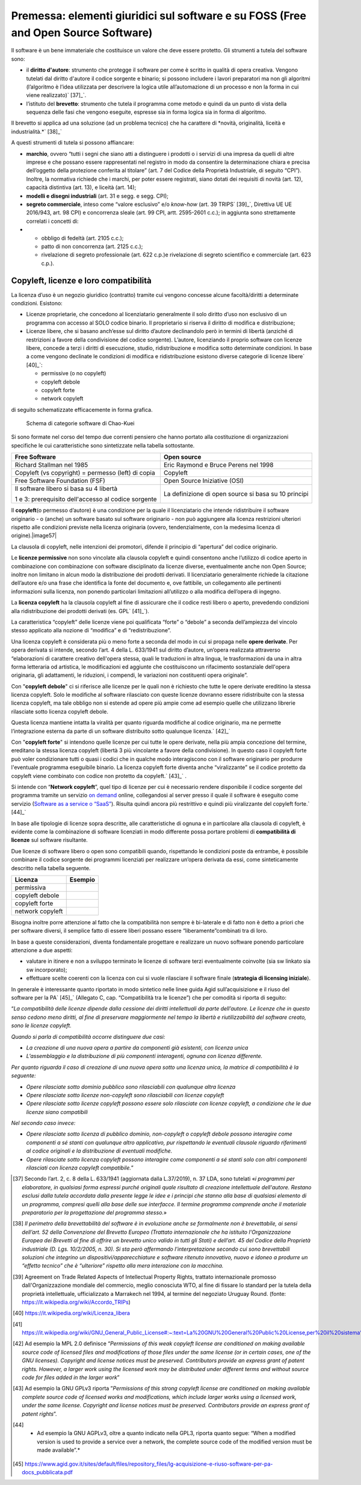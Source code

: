 Premessa: elementi giuridici sul software e su FOSS (Free and Open Source Software)
=========================================================================================

Il software è un bene immateriale che costituisce un valore che deve
essere protetto. Gli strumenti a tutela del software sono:

-  il **diritto d'autore**: strumento che protegge il software per come
   è scritto in qualità di opera creativa. Vengono tutelati dal diritto
   d'autore il codice sorgente e binario; si possono includere i lavori
   preparatori ma non gli algoritmi (l’algoritmo è l’idea utilizzata per
   descrivere la logica utile all’automazione di un processo e non la
   forma in cui viene realizzato)` [37]_`.

-  l’istituto del **brevetto**: strumento che tutela il programma come
   metodo e quindi da un punto di vista della sequenza delle fasi che
   vengono eseguite, espresse sia in forma logica sia in forma di
   algoritmo.

Il brevetto si applica ad una soluzione (ad un problema tecnico) che ha
carattere di *novità, originalità, liceità e
industrialità.*` [38]_`

A questi strumenti di tutela si possono affiancare:

-  **marchio**, ovvero “tutti i segni che siano atti a distinguere i
   prodotti o i servizi di una impresa da quelli di altre imprese e che
   possano essere rappresentati nel registro in modo da consentire la
   determinazione chiara e precisa dell’oggetto della protezione
   conferita al titolare” (art. 7 del Codice della Proprietà
   Industriale, di seguito “CPI”). Inoltre, la normativa richiede che i
   marchi, per poter essere registrati, siano dotati dei requisiti di
   novità (art. 12), capacità distintiva (art. 13), e liceità (art. 14);

-  **modelli e disegni industriali** (art. 31 e segg. e segg. CPI);

-  **segreto commerciale**, inteso come “valore esclusivo” e/o
   *know-how* (art. 39 TRIPS` [39]_`, Direttiva UE UE 2016/943,
   art. 98 CPI) e concorrenza sleale (art. 99 CPI, artt. 2595-2601
   c.c.); in aggiunta sono strettamente correlati i concetti di:

-  

   -  obbligo di fedeltà (art. 2105 c.c.);

   -  patto di non concorrenza (art. 2125 c.c.);

   -  rivelazione di segreto professionale (art. 622 c.p.)e rivelazione
      di segreto scientifico e commerciale (art. 623 c.p.).

Copyleft, licenze e loro compatibilità
----------------------------------------

La licenza d’uso è un negozio giuridico (contratto) tramite cui vengono
concesse alcune facoltà/diritti a determinate condizioni. Esistono:

-  Licenze proprietarie, che concedono al licenziatario generalmente il
   solo diritto d’uso non esclusivo di un programma con accesso al SOLO
   codice binario. Il proprietario si riserva il diritto di modifica e
   distribuzione;

-  Licenze libere, che si basano anch’esse sul diritto d’autore
   declinandolo però in termini di libertà (anziché di restrizioni a
   favore della condivisione del codice sorgente). L’autore, licenziando
   il proprio software con licenze libere, concede a terzi i diritti di
   esecuzione, studio, ridistribuzione e modifica sotto determinate
   condizioni. In base a come vengono declinate le condizioni di
   modifica e ridistribuzione esistono diverse categorie di licenze
   libere` [40]_`:

   -  permissive (o no copyleft)

   -  copyleft debole

   -  copyleft forte

   -  network copyleft

di seguito schematizzate efficacemente in forma grafica.

.. |image56| figure:: /immagini/100002010000054D000002AD49A6931C5F7BB1A7.png
   :scale: 80 % 
   :alt: Schema di categorie software di Chao-Kuei

   Schema di categorie software di Chao-Kuei

Si sono formate nel corso del tempo due correnti pensiero che hanno
portato alla costituzione di organizzazioni specifiche le cui
caratteristiche sono sintetizzate nella tabella sottostante.

+-----------------------------------+-----------------------------------+
| **Free Software**                 | **Open source**                   |
+-----------------------------------+-----------------------------------+
| Richard Stallman nel 1985         | Eric Raymond e Bruce Perens nel   |
|                                   | 1998                              |
+-----------------------------------+-----------------------------------+
| Copyleft (vs copyright) =         | Copyleft                          |
| permesso (left) di copia          |                                   |
+-----------------------------------+-----------------------------------+
| Free Software Foundation (FSF)    | Open Source Iniziative (OSI)      |
+-----------------------------------+-----------------------------------+
| Il software libero si basa su 4   | La definizione di open source si  |
| libertà                           | basa su 10 principi               |
|                                   |                                   |
| 1 e 3: prerequisito dell'accesso  |                                   |
| al codice sorgente                |                                   |
+-----------------------------------+-----------------------------------+

Il **copyleft**\ (o permesso d’autore) è una condizione per la quale il
licenziatario che intende ridistribuire il software originario - o
(anche) un software basato sul software originario - non può aggiungere
alla licenza restrizioni ulteriori rispetto alle condizioni previste
nella licenza originaria (ovvero, tendenzialmente, con la medesima
licenza di origine).\ |image57|

La clausola di copyleft, nelle intenzioni dei promotori, difende il
principio di “apertura” del codice originario.

Le **licenze permissive** non sono vincolate alla clausola copyleft e
quindi consentono anche l’utilizzo di codice aperto in combinazione con
combinazione con software disciplinato da licenze diverse, eventualmente
anche non Open Source; inoltre non limitano in alcun modo la
distribuzione dei prodotti derivati. Il licenziatario generalmente
richiede la citazione dell’autore e/o una frase che identifica la fonte
del documento e, ove fattibile, un collegamento alle pertinenti
informazioni sulla licenza, non ponendo particolari limitazioni
all’utilizzo o alla modifica dell’opera di ingegno.

La **licenza copyleft** ha la clausola copyleft al fine di assicurare
che il codice resti libero o aperto, prevedendo condizioni alla
ridistribuzione dei prodotti derivati (es. GPL` [41]_`).

La caratteristica “copyleft” delle licenze viene poi qualificata “forte”
o “debole” a seconda dell’ampiezza del vincolo stesso applicato alla
nozione di “modifica” e di “redistribuzione”.

Una licenza copyleft è considerata più o meno forte a seconda del modo
in cui si propaga nelle **opere derivate**. Per opera derivata si
intende, secondo l’art. 4 della L. 633/1941 sul diritto d’autore,
un’opera realizzata attraverso “elaborazioni di carattere creativo
dell'opera stessa, quali le traduzioni in altra lingua, le
trasformazioni da una in altra forma letteraria od artistica, le
modificazioni ed aggiunte che costituiscono un rifacimento sostanziale
dell'opera originaria, gli adattamenti, le riduzioni, i compendi, le
variazioni non costituenti opera originale”.

Con "**copyleft debole**" ci si riferisce alle licenze per le quali non
è richiesto che tutte le opere derivate ereditino la stessa licenza
copyleft. Solo le modifiche al software rilasciato con queste licenze
dovranno essere ridistribuite con la stessa licenza copyleft, ma tale
obbligo non si estende ad opere più ampie come ad esempio quelle che
utilizzano librerie rilasciate sotto licenza copyleft debole.

Questa licenza mantiene intatta la viralità per quanto riguarda
modifiche al codice originario, ma ne permette l’integrazione esterna da
parte di un software distribuito sotto qualunque licenza.` [42]_`

Con "**copyleft forte**" si intendono quelle licenze per cui tutte le
opere derivate, nella più ampia concezione del termine, ereditano la
stessa licenza copyleft (libertà 3 più vincolante a favore della
condivisione). In questo caso il copyleft forte può voler condizionare
tutti o quasi i codici che in qualche modo interagiscono con il software
originario per produrre l'eventuale programma eseguibile binario. La
licenza copyleft forte diventa anche “viralizzante” se il codice
protetto da copyleft viene combinato con codice non protetto da
copyleft.` [43]_` .

Si intende con “\ **Network copyleft**\ ”, quel tipo di licenze per cui
è necessario rendere disponibile il codice sorgente del programma
tramite un servizio `on demand <https://it.wikipedia.org/wiki/On_demand_(informatica)>`__
online, collegandosi al server presso il quale il software è eseguito
come servizio (`Software as a service o “SaaS” <https://it.wikipedia.org/wiki/Software_as_a_service>`__).
Risulta quindi ancora più restrittivo e quindi più viralizzante del
copyleft forte.` [44]_`

In base alle tipologie di licenze sopra descritte, alle caratteristiche
di ognuna e in particolare alla clausola di copyleft, è evidente come la
combinazione di software licenziati in modo differente possa portare
problemi di **compatibilità di licenze** sul software risultante.

Due licenze di software libero o open sono compatibili quando,
rispettando le condizioni poste da entrambe, è possibile combinare il
codice sorgente dei programmi licenziati per realizzare un’opera
derivata da essi, come sinteticamente descritto nella tabella seguente.

+------------------+-------------+
| **Licenza**      | **Esempio** |
+------------------+-------------+
| permissiva       |             |
+------------------+-------------+
| copyleft debole  |             |
+------------------+-------------+
| copyleft forte   |             |
+------------------+-------------+
| network copyleft |             |
+------------------+-------------+

Bisogna inoltre porre attenzione al fatto che la compatibilità non
sempre è bi-laterale e di fatto non è detto a priori che per software
diversi, il semplice fatto di essere liberi possano essere
“liberamente”combinati tra di loro.

In base a queste considerazioni, diventa fondamentale progettare e
realizzare un nuovo software ponendo particolare attenzione a due
aspetti:

-  valutare in itinere e non a sviluppo terminato le licenze di software
   terzi eventualmente coinvolte (sia sw linkato sia sw incorporato);

-  effettuare scelte coerenti con la licenza con cui si vuole rilasciare
   il software finale (**strategia di licensing iniziale**).

In generale è interessante quanto riportato in modo sintetico nelle
linee guida Agid sull’acquisizione e il riuso del software per la
PA` [45]_` (Allegato C, cap. “Compatibilità tra le licenze”) che
per comodità si riporta di seguito:

“\ *La compatibilità delle licenze dipende dalla cessione dei diritti
intellettuali da parte dell’autore. Le licenze che in questo senso
cedono meno diritti, al fine di preservare maggiormente nel tempo la
libertà e riutilizzabilità del software creato, sono le licenze
copyleft.*

*Quando si parla di compatibilità occorre distinguere due casi:*

-  *La creazione di una nuova opera a partire da componenti già
   esistenti, con licenza unica*

-  *L’assemblaggio e la distribuzione di più componenti interagenti,
   ognuna con licenza differente.*

*Per quanto riguarda il caso di creazione di una nuova opera sotto una
licenza unica, la matrice di compatibilità è la seguente:*

-  *Opere rilasciate sotto dominio pubblico sono rilasciabili con
   qualunque altra licenza*

-  *Opere rilasciate sotto licenze non-copyleft sono rilasciabili con
   licenze copyleft*

-  *Opere rilasciate sotto licenze copyleft possono essere solo
   rilasciate con licenze copyleft, a condizione che le due licenze
   siano compatibili*

*Nel secondo caso invece:*

-  *Opere rilasciate sotto licenza di pubblico dominio, non-copyleft o
   copyleft debole possono interagire come componenti a sé stanti con
   qualunque altro applicativo, pur rispettando le eventuali clausole
   riguardo riferimenti al codice originali e la distribuzione di
   eventuali modifiche.*

-  *Opere rilasciate sotto licenza copyleft possono interagire come
   componenti a sé stanti solo con altri componenti rilasciati con
   licenza copyleft compatibile.*\ ”

.. [37] Secondo l’art. 2, c. 8 della L. 633/1941 (aggiornata dalla L.37/2019), n. 37 LDA, sono tutelati «\ \ *i programmi per elaboratore, in qualsiasi forma espressi purché originali quale risultato di creazione intellettuale dell'autore. Restano esclusi dalla tutela accordata dalla presente legge le idee e i principi che stanno alla base di qualsiasi elemento di un programma, compresi quelli alla base delle sue interfacce. Il termine programma comprende anche il materiale preparatorio per la progettazione del programma stesso.*\ \ »

.. [38] *Il perimetro della brevettabilità del software è in evoluzione anche se formalmente non è brevettabile, ai sensi dell’art. 52 della Convenzione del Brevetto Europeo (Trattato internazionale che ha istituito l'Organizzazione Europea dei Brevetti al fine di offrire un brevetto unico valido in tutti gli Stati) e dell’art. 45 del Codice della Proprietà industriale (D. Lgs. 10/2/2005, n. 30). Si sta però affermando l’interpretazione secondo cui sono brevettabili soluzioni che integrino un dispositivi/apparecchiature e software ritenuto innovativo, nuovo e idoneo a produrre un “effetto tecnico” che è “ulteriore” rispetto alla mera interazione con la macchina.*

.. [39] Agreement on Trade Related Aspects of Intellectual Property Rights, trattato internazionale promosso dall'Organizzazione mondiale del commercio, meglio conosciuta WTO, al fine di fissare lo standard per la tutela della proprietà intellettuale, ufficializzato a Marrakech nel 1994, al termine del negoziato Uruguay Round. (fonte: https://it.wikipedia.org/wiki/Accordo_TRIPs)

.. [40] https://it.wikipedia.org/wiki/Licenza_libera

.. [41] `https://it.wikipedia.org/wiki/GNU_General_Public_License#:~:text=La%20GNU%20General%20Public%20License,per%20il%20sistema%20operativo%20GNU. <https://it.wikipedia.org/wiki/GNU_General_Public_License#:~:text=La%20GNU%20General%20Public%20License,per%20il%20sistema%20operativo%20GNU.>`__

.. [42] Ad esempio la MPL 2.0 definisce “\ \ *Permissions of this weak copyleft license are conditioned on making available source code of licensed files and modifications of those files under the same license (or in certain cases, one of the GNU licenses). Copyright and license notices must be preserved. Contributors provide an express grant of patent rights. However, a larger work using the licensed work may be distributed under different terms and without source code for files added in the larger work*\ \ ”

.. [43] Ad esempio la GNU GPLv3 riporta ”\ \ *Permissions of this strong copyleft license are conditioned on making available complete source code of licensed works and modifications, which include larger works using a licensed work, under the same license. Copyright and license notices must be preserved. Contributors provide an express grant of patent rights*\ \ ”.

.. [44] * Ad esempio la GNU AGPLv3, oltre a quanto indicato nella GPL3, riporta quanto segue: “When a modified version is used to provide a service over a network, the complete source code of the modified version must be made available”.*

.. [45] `https://www.agid.gov.it/sites/default/files/repository_files/lg-acquisizione-e-riuso-software-per-pa-docs_pubblicata.pdf <https://www.agid.gov.it/sites/default/files/repository_files/lg-acquisizione-e-riuso-software-per-pa-docs_pubblicata.pdf>`__


